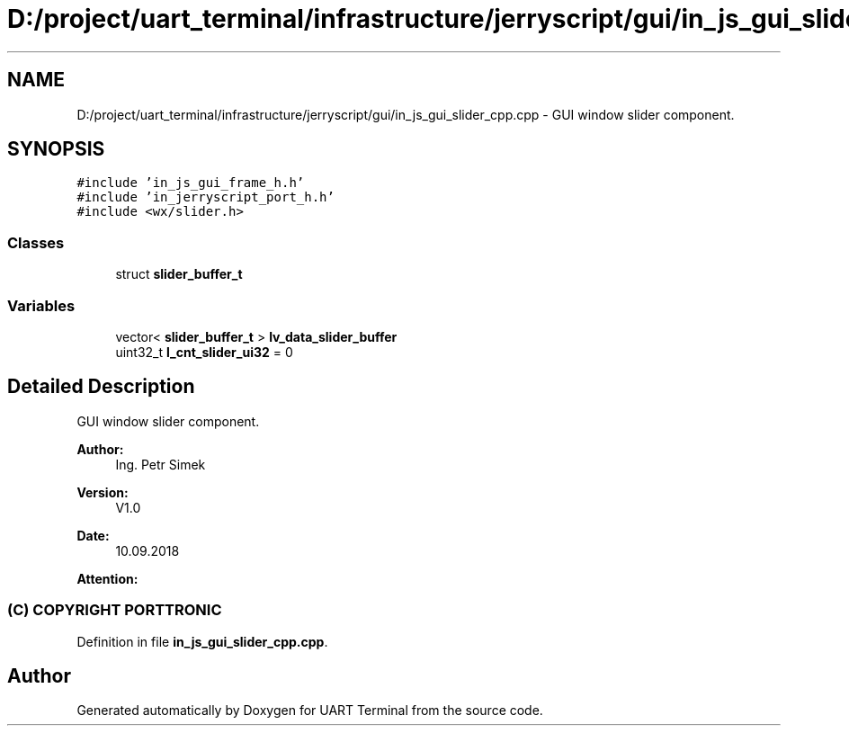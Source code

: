.TH "D:/project/uart_terminal/infrastructure/jerryscript/gui/in_js_gui_slider_cpp.cpp" 3 "Sun Feb 16 2020" "Version V2.0" "UART Terminal" \" -*- nroff -*-
.ad l
.nh
.SH NAME
D:/project/uart_terminal/infrastructure/jerryscript/gui/in_js_gui_slider_cpp.cpp \- GUI window slider component\&.  

.SH SYNOPSIS
.br
.PP
\fC#include 'in_js_gui_frame_h\&.h'\fP
.br
\fC#include 'in_jerryscript_port_h\&.h'\fP
.br
\fC#include <wx/slider\&.h>\fP
.br

.SS "Classes"

.in +1c
.ti -1c
.RI "struct \fBslider_buffer_t\fP"
.br
.in -1c
.SS "Variables"

.in +1c
.ti -1c
.RI "vector< \fBslider_buffer_t\fP > \fBlv_data_slider_buffer\fP"
.br
.ti -1c
.RI "uint32_t \fBl_cnt_slider_ui32\fP = 0"
.br
.in -1c
.SH "Detailed Description"
.PP 
GUI window slider component\&. 


.PP
\fBAuthor:\fP
.RS 4
Ing\&. Petr Simek 
.RE
.PP
\fBVersion:\fP
.RS 4
V1\&.0 
.RE
.PP
\fBDate:\fP
.RS 4
10\&.09\&.2018 
.RE
.PP
\fBAttention:\fP
.RS 4
.SS "(C) COPYRIGHT PORTTRONIC"
.RE
.PP

.PP
Definition in file \fBin_js_gui_slider_cpp\&.cpp\fP\&.
.SH "Author"
.PP 
Generated automatically by Doxygen for UART Terminal from the source code\&.
